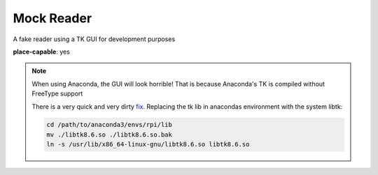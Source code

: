 Mock Reader
-----------------

A fake reader using a TK GUI for development purposes

**place-capable**: yes

.. note:: When using Anaconda, the GUI will look horrible!
    That is because Anaconda's TK is compiled without FreeType support

    There is a very quick and very dirty
    `fix <https://stackoverflow.com/questions/47769187/make-anacondas-tkinter-aware-of-system-fonts-or-install-new-fonts-for-anaconda>`_.
    Replacing the tk lib in anacondas environment with the system libtk:

    .. code-block:: bash

        cd /path/to/anaconda3/envs/rpi/lib
        mv ./libtk8.6.so ./libtk8.6.so.bak
        ln -s /usr/lib/x86_64-linux-gnu/libtk8.6.so libtk8.6.so
